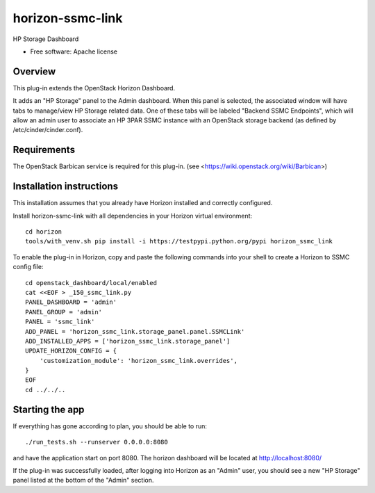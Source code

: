 ===============================
horizon-ssmc-link
===============================

HP Storage Dashboard

* Free software: Apache license

Overview
---------

This plug-in extends the OpenStack Horizon Dashboard.

It adds an "HP Storage" panel to the Admin dashboard. When this panel is selected,
the associated window will have tabs to manage/view HP Storage related data. One of
these tabs will be labeled "Backend SSMC Endpoints", which will allow an admin user
to associate an HP 3PAR SSMC instance with an OpenStack storage backend (as defined
by /etc/cinder/cinder.conf).

Requirements
------------

The OpenStack Barbican service is required for this plug-in.
(see <https://wiki.openstack.org/wiki/Barbican>)


Installation instructions
-------------------------

This installation assumes that you already have Horizon installed and correctly configured.

Install horizon-ssmc-link with all dependencies in your Horizon virtual environment::

    cd horizon
    tools/with_venv.sh pip install -i https://testpypi.python.org/pypi horizon_ssmc_link

To enable the plug-in in Horizon, copy and paste the following commands into your
shell to create a Horizon to SSMC config file::

    cd openstack_dashboard/local/enabled
    cat <<EOF > _150_ssmc_link.py
    PANEL_DASHBOARD = 'admin'
    PANEL_GROUP = 'admin'
    PANEL = 'ssmc_link'
    ADD_PANEL = 'horizon_ssmc_link.storage_panel.panel.SSMCLink'
    ADD_INSTALLED_APPS = ['horizon_ssmc_link.storage_panel']
    UPDATE_HORIZON_CONFIG = {
        'customization_module': 'horizon_ssmc_link.overrides',
    }
    EOF
    cd ../../..  


Starting the app
----------------

If everything has gone according to plan, you should be able to run::

    ./run_tests.sh --runserver 0.0.0.0:8080

and have the application start on port 8080. The horizon dashboard will
be located at http://localhost:8080/

If the plug-in was successfully loaded, after logging into Horizon as an "Admin"
user, you should see a new "HP Storage" panel listed at the bottom of the "Admin"
section.

